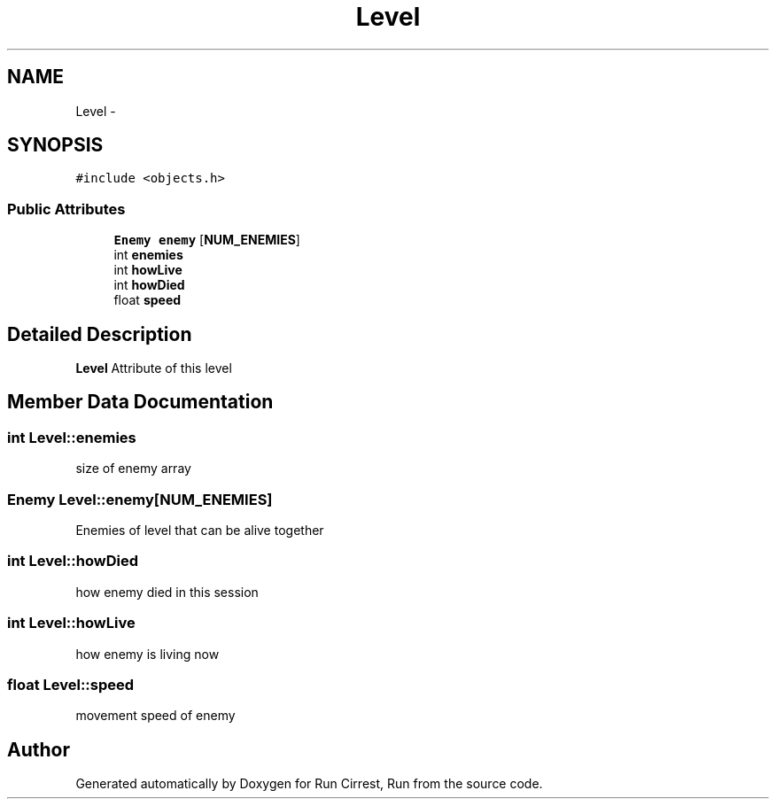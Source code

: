 .TH "Level" 3 "Mon Oct 12 2015" "Run Cirrest, Run" \" -*- nroff -*-
.ad l
.nh
.SH NAME
Level \- 
.SH SYNOPSIS
.br
.PP
.PP
\fC#include <objects\&.h>\fP
.SS "Public Attributes"

.in +1c
.ti -1c
.RI "\fBEnemy\fP \fBenemy\fP [\fBNUM_ENEMIES\fP]"
.br
.ti -1c
.RI "int \fBenemies\fP"
.br
.ti -1c
.RI "int \fBhowLive\fP"
.br
.ti -1c
.RI "int \fBhowDied\fP"
.br
.ti -1c
.RI "float \fBspeed\fP"
.br
.in -1c
.SH "Detailed Description"
.PP 
\fBLevel\fP Attribute of this level 
.SH "Member Data Documentation"
.PP 
.SS "int Level::enemies"
size of enemy array 
.SS "\fBEnemy\fP Level::enemy[\fBNUM_ENEMIES\fP]"
Enemies of level that can be alive together 
.SS "int Level::howDied"
how enemy died in this session 
.SS "int Level::howLive"
how enemy is living now 
.SS "float Level::speed"
movement speed of enemy 

.SH "Author"
.PP 
Generated automatically by Doxygen for Run Cirrest, Run from the source code\&.
